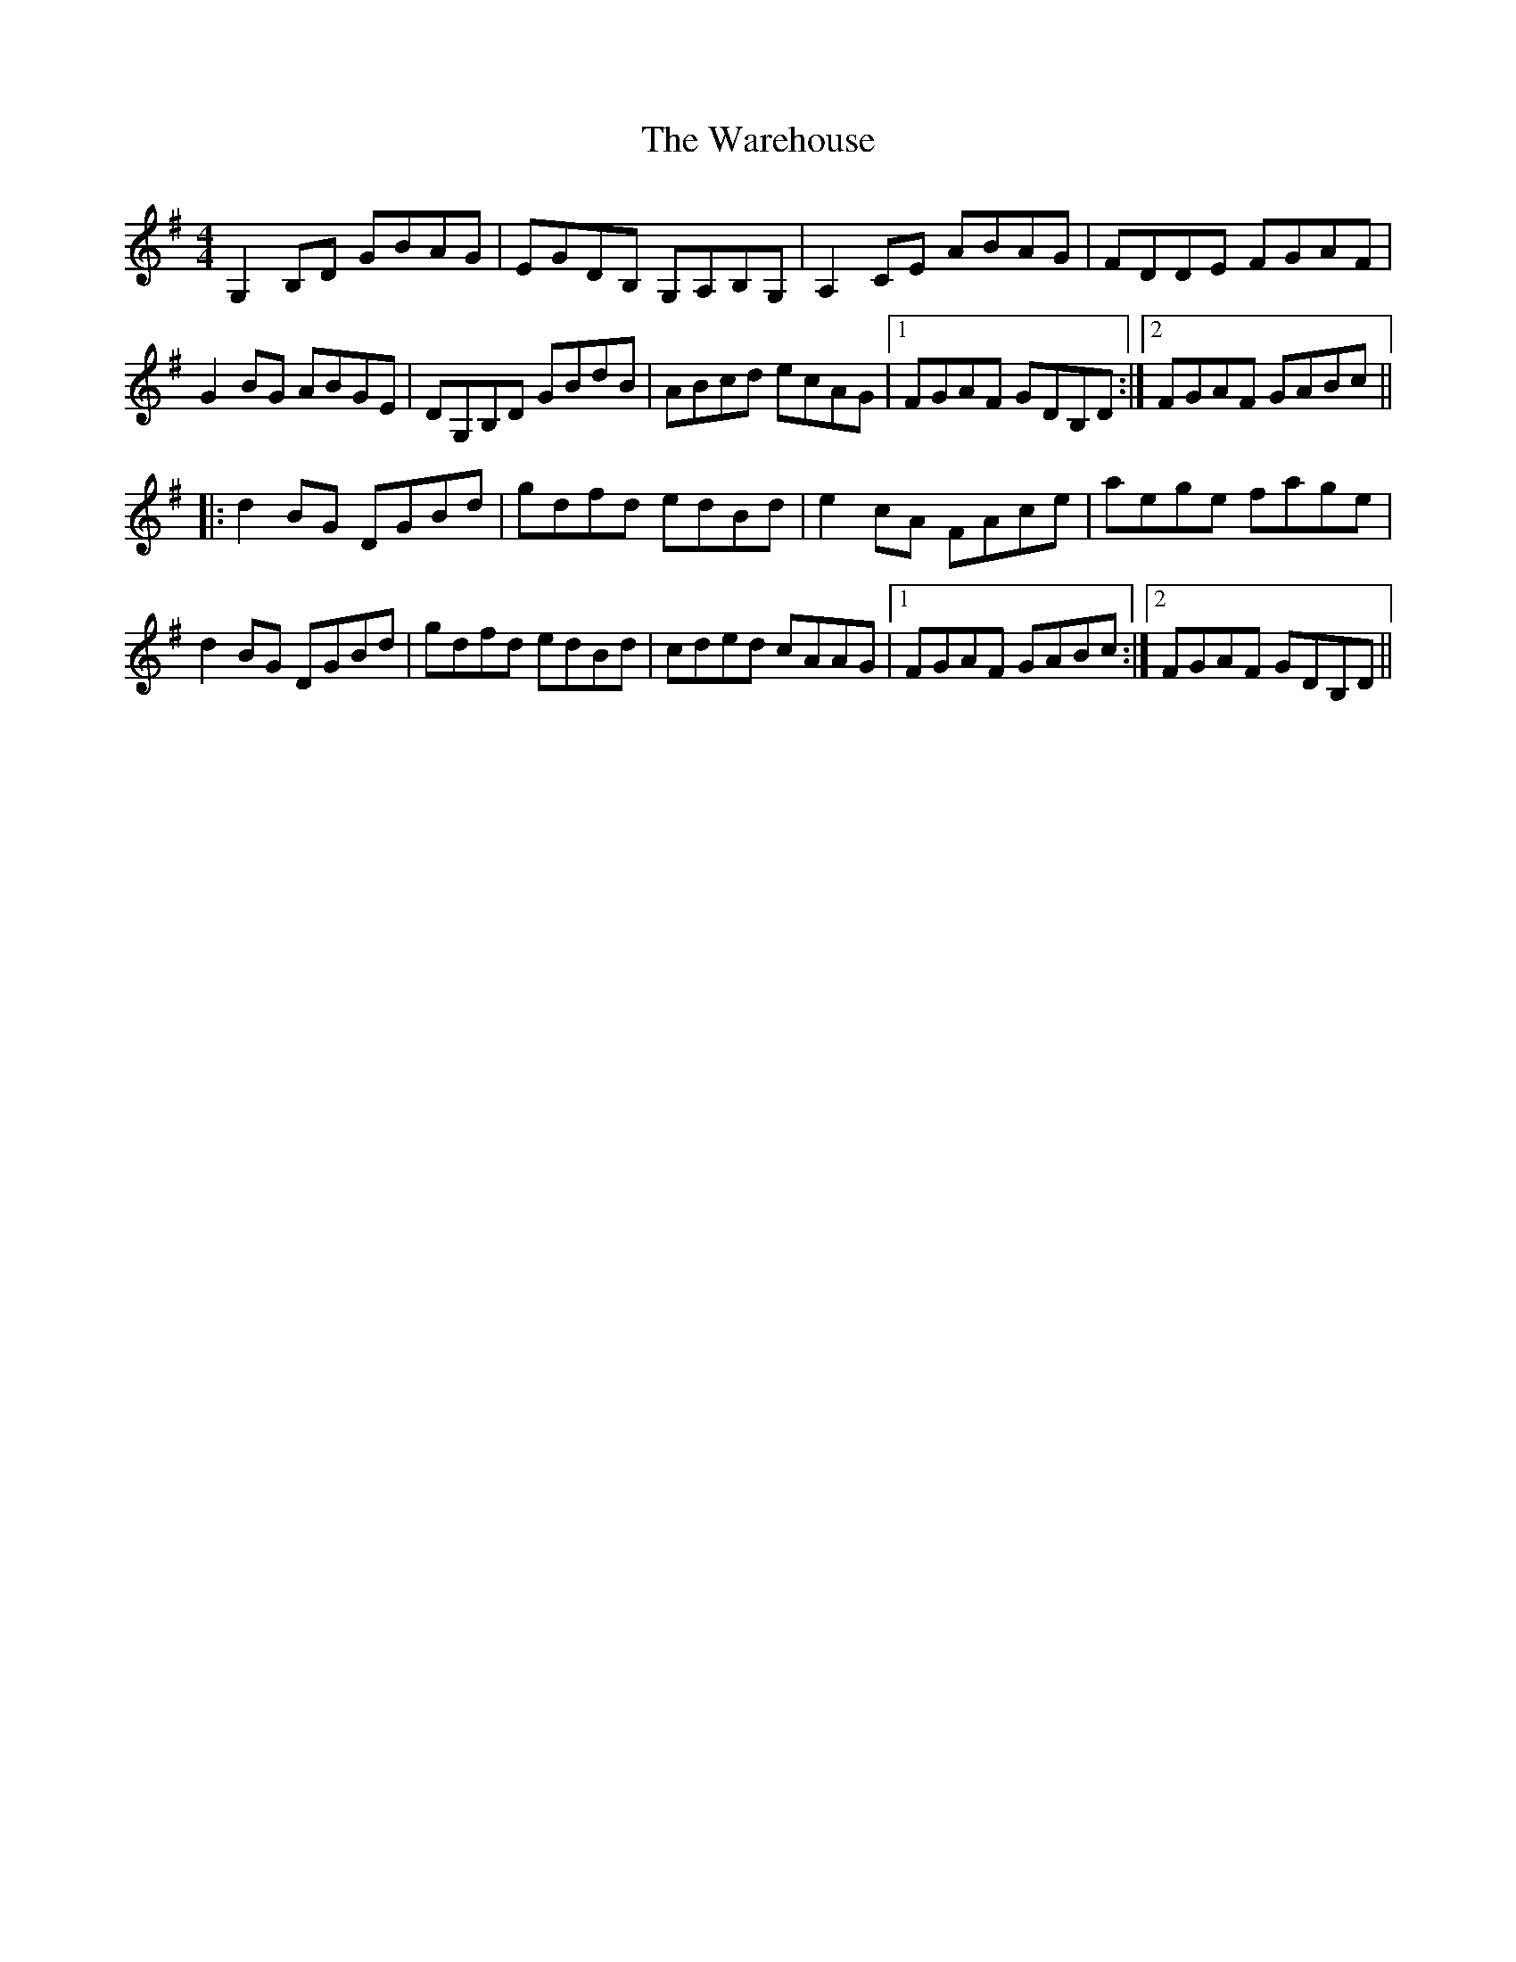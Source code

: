 X: 42116
T: Warehouse, The
R: reel
M: 4/4
K: Gmajor
G,2B,D GBAG|EGDB, G,A,B,G,|A,2CE ABAG|FDDE FGAF|
G2BG ABGE|DG,B,D GBdB|ABcd ecAG|1 FGAF GDB,D:|2 FGAF GABc||
|:d2BG DGBd|gdfd edBd|e2cA FAce|aege fage|
d2BG DGBd|gdfd edBd|cded cAAG|1 FGAF GABc:|2 FGAF GDB,D||

